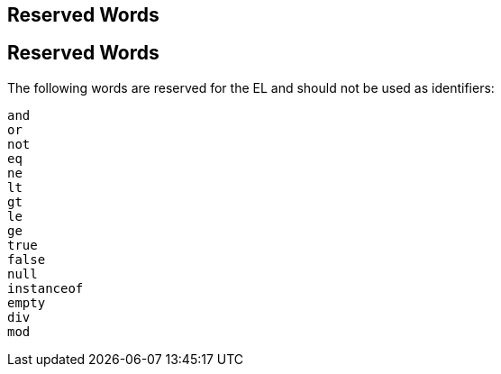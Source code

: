 ## Reserved Words


[[BNAIL]][[reserved-words]]

Reserved Words
--------------

The following words are reserved for the EL and should not be used as
identifiers:

`and` +
`or` +
`not` +
`eq` +
`ne` +
`lt` +
`gt` +
`le` +
`ge` +
`true` +
`false` +
`null` +
`instanceof` +
`empty` +
`div` +
`mod`


